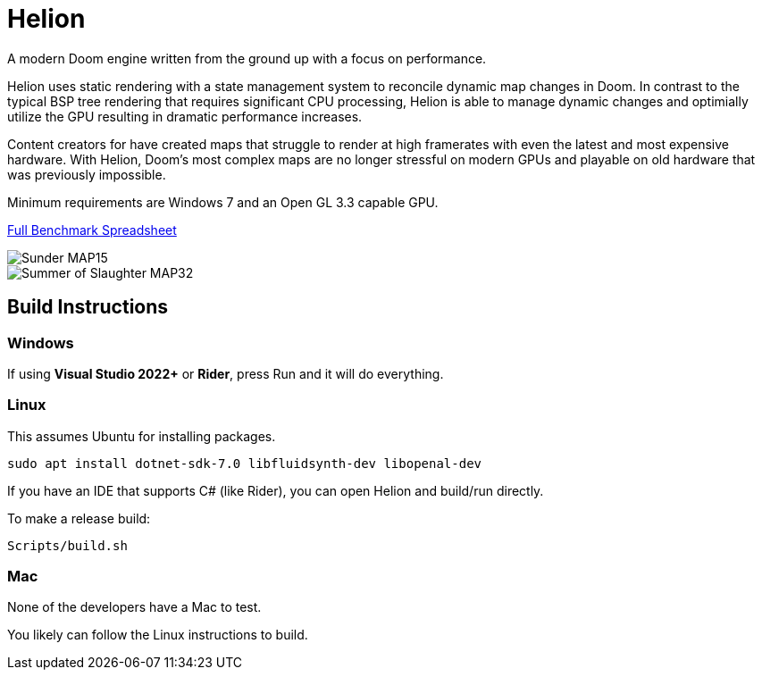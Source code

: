 # Helion

A modern Doom engine written from the ground up with a focus on performance.

Helion uses static rendering with a state management system to reconcile dynamic map changes in Doom. In contrast to the typical BSP tree rendering that requires significant CPU processing, Helion is able to manage dynamic changes and optimially utilize the GPU resulting in dramatic performance increases. 

Content creators for have created maps that struggle to render at high framerates with even the latest and most expensive hardware. With Helion, Doom's most complex maps are no longer stressful on modern GPUs and playable on old hardware that was previously impossible.

Minimum requirements are Windows 7 and an Open GL 3.3 capable GPU.

https://docs.google.com/spreadsheets/d/19INwMjrppDO-n90HOc-Hhrs1tcqphrItQ_LhzRgurZc[Full Benchmark Spreadsheet]

image::https://i.imgur.com/DbxGlNy.png[Sunder MAP15]
image::https://i.imgur.com/QYXFuz4.png[Summer of Slaughter MAP32]

## Build Instructions

### Windows

If using **Visual Studio 2022+** or **Rider**, press Run and it will do everything.


### Linux

This assumes Ubuntu for installing packages.

```sh
sudo apt install dotnet-sdk-7.0 libfluidsynth-dev libopenal-dev
```

If you have an IDE that supports C# (like Rider), you can open Helion and build/run directly.

To make a release build:

```sh
Scripts/build.sh
```

### Mac

None of the developers have a Mac to test. 

You likely can follow the Linux instructions to build.

